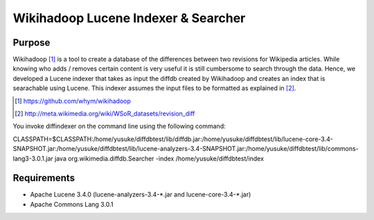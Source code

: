 ==========================================
Wikihadoop Lucene Indexer & Searcher
==========================================

Purpose
=====================

Wikihadoop [#]_ is a tool to create a database of the differences between two revisions for Wikipedia articles. While knowing who adds / removes certain content is very useful it is still cumbersome to search through the data.
Hence, we developed a Lucene indexer that takes as input the diffdb created by Wikihadoop and creates an index that is searachable using Lucene.
This indexer assumes the input files to be formatted as explained in [#]_.

.. [#] https://github.com/whym/wikihadoop
.. [#] http://meta.wikimedia.org/wiki/WSoR_datasets/revision_diff

You invoke diffindexer on the command line using the following command:

CLASSPATH=$CLASSPATH:/home/yusuke/diffdbtest/lib/diffdb.jar:/home/yusuke/diffdbtest/lib/lucene-core-3.4-SNAPSHOT.jar:/home/yusuke/diffdbtest/lib/lucene-analyzers-3.4-SNAPSHOT.jar:/home/yusuke/diffdbtest/lib/commons-lang3-3.0.1.jar java org.wikimedia.diffdb.Searcher -index /home/yusuke/diffdbtest/index





Requirements
=====================
* Apache Lucene 3.4.0 (lucene-analyzers-3.4-\*.jar and lucene-core-3.4-\*.jar)
* Apache Commons Lang 3.0.1

.. Local variables:
.. mode: rst
.. End:
